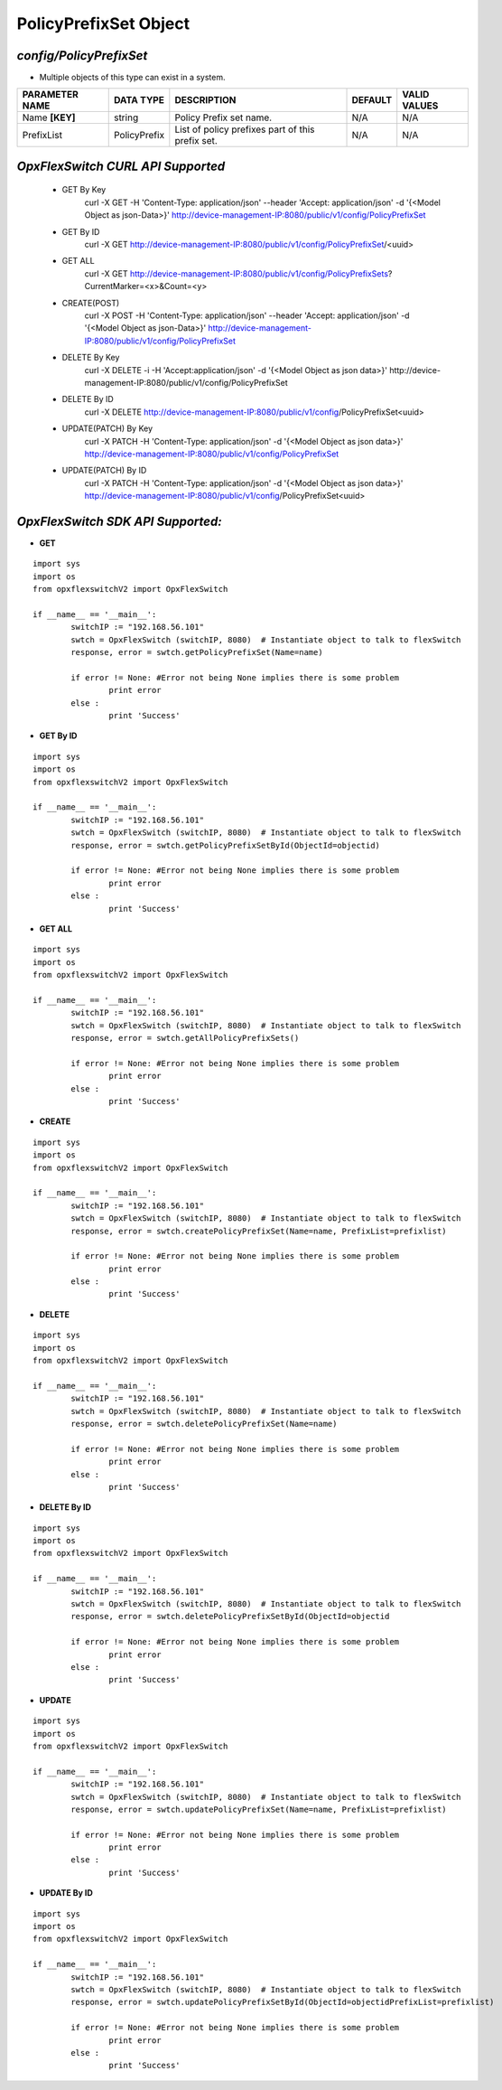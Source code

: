 PolicyPrefixSet Object
=============================================================

*config/PolicyPrefixSet*
------------------------------------

- Multiple objects of this type can exist in a system.

+--------------------+---------------+--------------------------------+-------------+------------------+
| **PARAMETER NAME** | **DATA TYPE** |        **DESCRIPTION**         | **DEFAULT** | **VALID VALUES** |
+--------------------+---------------+--------------------------------+-------------+------------------+
| Name **[KEY]**     | string        | Policy Prefix set name.        | N/A         | N/A              |
+--------------------+---------------+--------------------------------+-------------+------------------+
| PrefixList         | PolicyPrefix  | List of policy prefixes part   | N/A         | N/A              |
|                    |               | of this prefix set.            |             |                  |
+--------------------+---------------+--------------------------------+-------------+------------------+



*OpxFlexSwitch CURL API Supported*
------------------------------------

	- GET By Key
		 curl -X GET -H 'Content-Type: application/json' --header 'Accept: application/json' -d '{<Model Object as json-Data>}' http://device-management-IP:8080/public/v1/config/PolicyPrefixSet
	- GET By ID
		 curl -X GET http://device-management-IP:8080/public/v1/config/PolicyPrefixSet/<uuid>
	- GET ALL
		 curl -X GET http://device-management-IP:8080/public/v1/config/PolicyPrefixSets?CurrentMarker=<x>&Count=<y>
	- CREATE(POST)
		 curl -X POST -H 'Content-Type: application/json' --header 'Accept: application/json' -d '{<Model Object as json-Data>}' http://device-management-IP:8080/public/v1/config/PolicyPrefixSet
	- DELETE By Key
		 curl -X DELETE -i -H 'Accept:application/json' -d '{<Model Object as json data>}' http://device-management-IP:8080/public/v1/config/PolicyPrefixSet
	- DELETE By ID
		 curl -X DELETE http://device-management-IP:8080/public/v1/config/PolicyPrefixSet<uuid>
	- UPDATE(PATCH) By Key
		 curl -X PATCH -H 'Content-Type: application/json' -d '{<Model Object as json data>}'  http://device-management-IP:8080/public/v1/config/PolicyPrefixSet
	- UPDATE(PATCH) By ID
		 curl -X PATCH -H 'Content-Type: application/json' -d '{<Model Object as json data>}'  http://device-management-IP:8080/public/v1/config/PolicyPrefixSet<uuid>


*OpxFlexSwitch SDK API Supported:*
------------------------------------



- **GET**


::

	import sys
	import os
	from opxflexswitchV2 import OpxFlexSwitch

	if __name__ == '__main__':
		switchIP := "192.168.56.101"
		swtch = OpxFlexSwitch (switchIP, 8080)  # Instantiate object to talk to flexSwitch
		response, error = swtch.getPolicyPrefixSet(Name=name)

		if error != None: #Error not being None implies there is some problem
			print error
		else :
			print 'Success'


- **GET By ID**


::

	import sys
	import os
	from opxflexswitchV2 import OpxFlexSwitch

	if __name__ == '__main__':
		switchIP := "192.168.56.101"
		swtch = OpxFlexSwitch (switchIP, 8080)  # Instantiate object to talk to flexSwitch
		response, error = swtch.getPolicyPrefixSetById(ObjectId=objectid)

		if error != None: #Error not being None implies there is some problem
			print error
		else :
			print 'Success'




- **GET ALL**


::

	import sys
	import os
	from opxflexswitchV2 import OpxFlexSwitch

	if __name__ == '__main__':
		switchIP := "192.168.56.101"
		swtch = OpxFlexSwitch (switchIP, 8080)  # Instantiate object to talk to flexSwitch
		response, error = swtch.getAllPolicyPrefixSets()

		if error != None: #Error not being None implies there is some problem
			print error
		else :
			print 'Success'


- **CREATE**

::

	import sys
	import os
	from opxflexswitchV2 import OpxFlexSwitch

	if __name__ == '__main__':
		switchIP := "192.168.56.101"
		swtch = OpxFlexSwitch (switchIP, 8080)  # Instantiate object to talk to flexSwitch
		response, error = swtch.createPolicyPrefixSet(Name=name, PrefixList=prefixlist)

		if error != None: #Error not being None implies there is some problem
			print error
		else :
			print 'Success'


- **DELETE**

::

	import sys
	import os
	from opxflexswitchV2 import OpxFlexSwitch

	if __name__ == '__main__':
		switchIP := "192.168.56.101"
		swtch = OpxFlexSwitch (switchIP, 8080)  # Instantiate object to talk to flexSwitch
		response, error = swtch.deletePolicyPrefixSet(Name=name)

		if error != None: #Error not being None implies there is some problem
			print error
		else :
			print 'Success'


- **DELETE By ID**

::

	import sys
	import os
	from opxflexswitchV2 import OpxFlexSwitch

	if __name__ == '__main__':
		switchIP := "192.168.56.101"
		swtch = OpxFlexSwitch (switchIP, 8080)  # Instantiate object to talk to flexSwitch
		response, error = swtch.deletePolicyPrefixSetById(ObjectId=objectid

		if error != None: #Error not being None implies there is some problem
			print error
		else :
			print 'Success'


- **UPDATE**

::

	import sys
	import os
	from opxflexswitchV2 import OpxFlexSwitch

	if __name__ == '__main__':
		switchIP := "192.168.56.101"
		swtch = OpxFlexSwitch (switchIP, 8080)  # Instantiate object to talk to flexSwitch
		response, error = swtch.updatePolicyPrefixSet(Name=name, PrefixList=prefixlist)

		if error != None: #Error not being None implies there is some problem
			print error
		else :
			print 'Success'


- **UPDATE By ID**

::

	import sys
	import os
	from opxflexswitchV2 import OpxFlexSwitch

	if __name__ == '__main__':
		switchIP := "192.168.56.101"
		swtch = OpxFlexSwitch (switchIP, 8080)  # Instantiate object to talk to flexSwitch
		response, error = swtch.updatePolicyPrefixSetById(ObjectId=objectidPrefixList=prefixlist)

		if error != None: #Error not being None implies there is some problem
			print error
		else :
			print 'Success'
